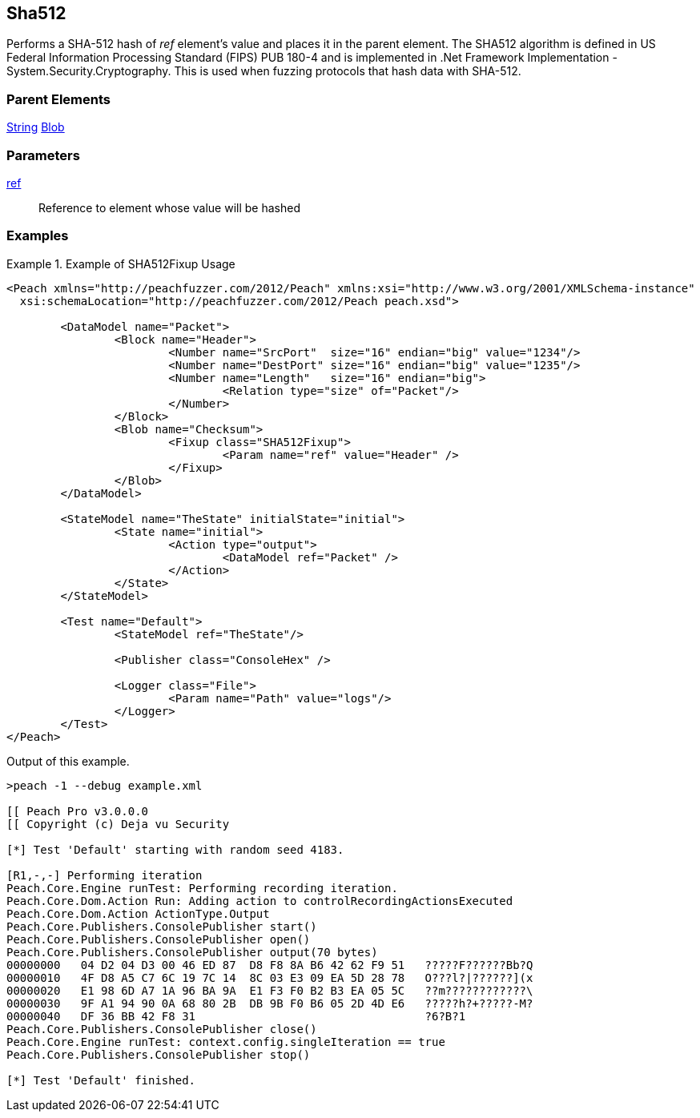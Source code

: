 <<<
[[Fixups_SHA512Fixup]]
== Sha512

// Reviewed:
//  - 02/18/2014: Seth & Adam: Outlined
// Expand description to include use case "This is used when fuzzing {0} protocols"
// Give full pit to run using hex publisher, test works
// List Parent element types
// Blob

// Updated:
// - 02/18/2014: Mick
// Added full examples

Performs a SHA-512 hash of _ref_ element's value and places it in the parent element.
The SHA512 algorithm is defined in US Federal Information Processing Standard (FIPS) PUB 180-4 and is implemented in .Net Framework Implementation - System.Security.Cryptography.
This is used when fuzzing protocols that hash data with SHA-512.

=== Parent Elements

xref:String[String]
xref:Blob[Blob]

=== Parameters

xref:ref[ref]:: Reference to element whose value will be hashed

=== Examples

.Example of SHA512Fixup Usage
=============================
[source,xml]
----
<Peach xmlns="http://peachfuzzer.com/2012/Peach" xmlns:xsi="http://www.w3.org/2001/XMLSchema-instance"
  xsi:schemaLocation="http://peachfuzzer.com/2012/Peach peach.xsd">

	<DataModel name="Packet">
		<Block name="Header">
			<Number name="SrcPort"  size="16" endian="big" value="1234"/>
			<Number name="DestPort" size="16" endian="big" value="1235"/>
			<Number name="Length"   size="16" endian="big">
				<Relation type="size" of="Packet"/>
			</Number>
		</Block>
		<Blob name="Checksum">
			<Fixup class="SHA512Fixup">
				<Param name="ref" value="Header" />
			</Fixup>
		</Blob>
	</DataModel>

	<StateModel name="TheState" initialState="initial">
		<State name="initial">
			<Action type="output">
				<DataModel ref="Packet" />
			</Action>
		</State>
	</StateModel>

	<Test name="Default">
		<StateModel ref="TheState"/>

		<Publisher class="ConsoleHex" />

		<Logger class="File">
			<Param name="Path" value="logs"/>
		</Logger>
	</Test>
</Peach>
----

Output of this example.

----
>peach -1 --debug example.xml

[[ Peach Pro v3.0.0.0
[[ Copyright (c) Deja vu Security

[*] Test 'Default' starting with random seed 4183.

[R1,-,-] Performing iteration
Peach.Core.Engine runTest: Performing recording iteration.
Peach.Core.Dom.Action Run: Adding action to controlRecordingActionsExecuted
Peach.Core.Dom.Action ActionType.Output
Peach.Core.Publishers.ConsolePublisher start()
Peach.Core.Publishers.ConsolePublisher open()
Peach.Core.Publishers.ConsolePublisher output(70 bytes)
00000000   04 D2 04 D3 00 46 ED 87  D8 F8 8A B6 42 62 F9 51   ?????F??????Bb?Q
00000010   4F D8 A5 C7 6C 19 7C 14  8C 03 E3 09 EA 5D 28 78   O???l?|??????](x
00000020   E1 98 6D A7 1A 96 BA 9A  E1 F3 F0 B2 B3 EA 05 5C   ??m????????????\
00000030   9F A1 94 90 0A 68 80 2B  DB 9B F0 B6 05 2D 4D E6   ?????h?+?????-M?
00000040   DF 36 BB 42 F8 31                                  ?6?B?1
Peach.Core.Publishers.ConsolePublisher close()
Peach.Core.Engine runTest: context.config.singleIteration == true
Peach.Core.Publishers.ConsolePublisher stop()

[*] Test 'Default' finished.
----
=============================
